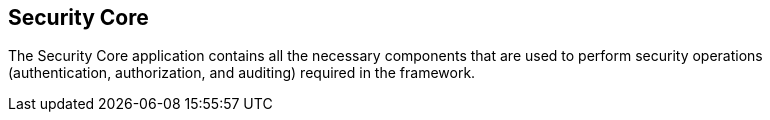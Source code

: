 :title: Security Core
:type: securityFramework
:status: published
:parent: Security Framework
:order: 01
:summary: Security Core application.

== {title}

The Security Core application contains all the necessary components that are used to perform security operations (authentication, authorization, and auditing) required in the framework.

